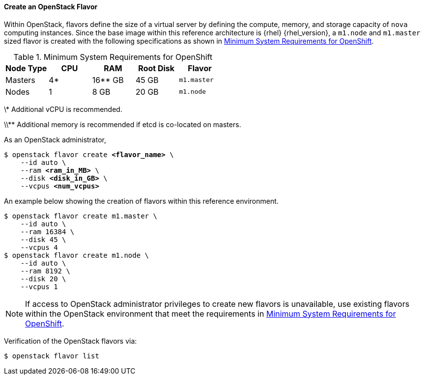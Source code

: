 ==== Create an OpenStack Flavor

Within OpenStack, flavors define the size of a virtual server by defining
the compute, memory, and storage capacity of `nova` computing instances. Since
the base image within this reference architecture is {rhel} {rhel_version}, a
`m1.node` and `m1.master` sized flavor is created with the following specifications as
shown in <<sys_req_ocp>>.

[[sys_req_ocp]]
.Minimum System Requirements for OpenShift
|===
|Node Type |CPU |RAM |Root Disk |Flavor

|Masters |4* |16** GB |45 GB |`m1.master`

|Nodes |1 |8 GB |20 GB |`m1.node`
|===

//TODO: Can't fix this from formatting.

\* Additional vCPU is recommended.

\\** Additional memory is recommended if etcd is co-located on masters.


As an OpenStack administrator,

[subs=+quotes]
----
$ openstack flavor create *<flavor_name>* \
    --id auto \
    --ram *<ram_in_MB>* \
    --disk *<disk_in_GB>* \
    --vcpus *<num_vcpus>*
----

An example below showing the creation of flavors within this reference
environment.

----
$ openstack flavor create m1.master \
    --id auto \
    --ram 16384 \
    --disk 45 \
    --vcpus 4
$ openstack flavor create m1.node \
    --id auto \
    --ram 8192 \
    --disk 20 \
    --vcpus 1
----

NOTE: If access to OpenStack administrator privileges to create new flavors
is unavailable, use existing flavors within the OpenStack environment
that meet the requirements in <<sys_req_ocp>>.

Verification of the OpenStack flavors via:

----
$ openstack flavor list
----
